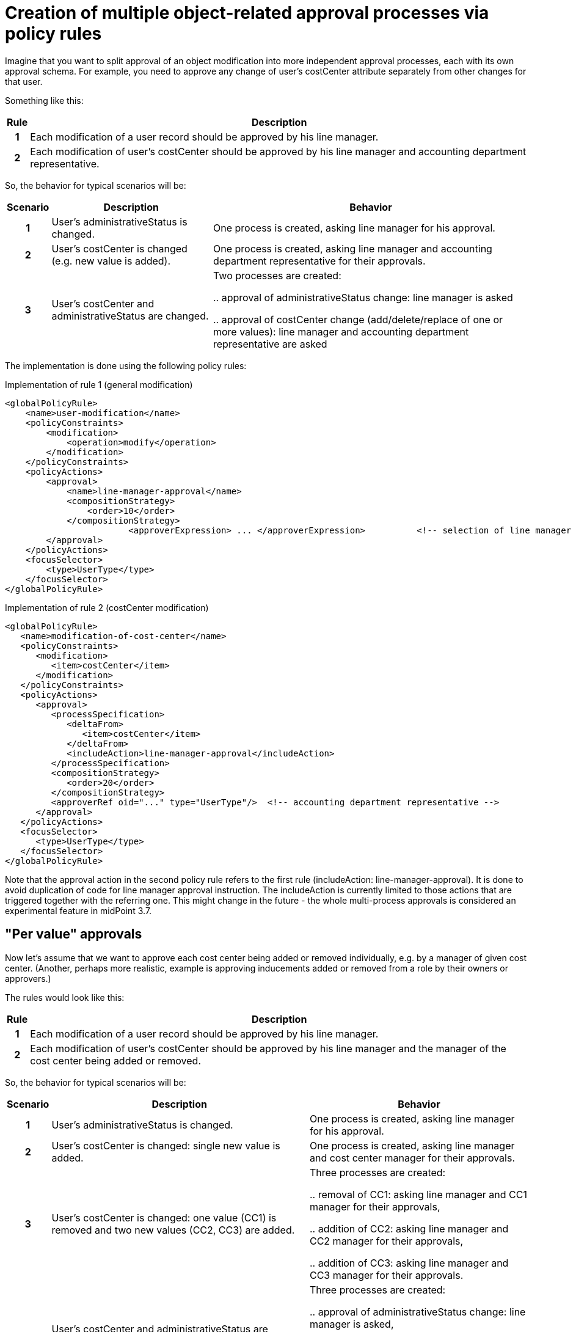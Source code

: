 = Creation of multiple object-related approval processes via policy rules
:page-wiki-name: Creation of multiple object-related approval processes via policy rules HOWTO
:page-wiki-metadata-create-user: mederly
:page-wiki-metadata-create-date: 2017-10-18T15:37:03.073+02:00
:page-wiki-metadata-modify-user: mederly
:page-wiki-metadata-modify-date: 2017-10-18T17:16:54.755+02:00
:page-since: "3.7"
:page-experimental: true
:page-upkeep-status: orange


Imagine that you want to split approval of an object modification into more independent approval processes, each with its own approval schema.
For example, you need to approve any change of user's costCenter attribute separately from other changes for that user.

Something like this:

[%autowidth,cols="h,1"]
|===
| Rule | Description

| 1
| Each modification of a user record should be approved by his line manager.


| 2
| Each modification of user's costCenter should be approved by his line manager and accounting department representative.
|===

So, the behavior for typical scenarios will be:

[%autowidth,cols="h,1,1"]
|===
| Scenario | Description | Behavior

| 1
| User's administrativeStatus is changed.
| One process is created, asking line manager for his approval.

| 2
| User's costCenter is changed (e.g. new value is added).
| One process is created, asking line manager and accounting department representative for their approvals.

| 3
| User's costCenter and administrativeStatus are changed.
| Two processes are created:

.. approval of administrativeStatus change: line manager is asked

.. approval of costCenter change (add/delete/replace of one or more values): line manager and accounting department representative are asked

|===

The implementation is done using the following policy rules:

.Implementation of rule 1 (general modification)
[source,xml]
----
<globalPolicyRule>
    <name>user-modification</name>
    <policyConstraints>
        <modification>
            <operation>modify</operation>
        </modification>
    </policyConstraints>
    <policyActions>
        <approval>
            <name>line-manager-approval</name>
            <compositionStrategy>
                <order>10</order>
            </compositionStrategy>
			<approverExpression> ... </approverExpression>		<!-- selection of line manager is here -->
        </approval>
    </policyActions>
    <focusSelector>
        <type>UserType</type>
    </focusSelector>
</globalPolicyRule>
----

.Implementation of rule 2 (costCenter modification)
[source,xml]
----
<globalPolicyRule>
   <name>modification-of-cost-center</name>
   <policyConstraints>
      <modification>
         <item>costCenter</item>
      </modification>
   </policyConstraints>
   <policyActions>
      <approval>
         <processSpecification>
            <deltaFrom>
               <item>costCenter</item>
            </deltaFrom>
            <includeAction>line-manager-approval</includeAction>
         </processSpecification>
         <compositionStrategy>
            <order>20</order>
         </compositionStrategy>
         <approverRef oid="..." type="UserType"/>  <!-- accounting department representative -->
      </approval>
   </policyActions>
   <focusSelector>
      <type>UserType</type>
   </focusSelector>
</globalPolicyRule>

----

Note that the approval action in the second policy rule refers to the first rule (includeAction: line-manager-approval).
It is done to avoid duplication of code for line manager approval instruction.
The includeAction is currently limited to those actions that are triggered together with the referring one.
This might change in the future - the whole multi-process approvals is considered an experimental feature in midPoint 3.7.


== "Per value" approvals

Now let's assume that we want to approve each cost center being added or removed individually, e.g. by a manager of given cost center.
(Another, perhaps more realistic, example is approving inducements added or removed from a role by their owners or approvers.)

The rules would look like this:

[%autowidth,cols="h,1"]
|===
| Rule | Description

| 1
| Each modification of a user record should be approved by his line manager.


| 2
| Each modification of user's costCenter should be approved by his line manager and the manager of the cost center being added or removed.


|===

So, the behavior for typical scenarios will be:

[%autowidth,cols="h,1,1"]
|===
| Scenario | Description | Behavior

| 1
| User's administrativeStatus is changed.
| One process is created, asking line manager for his approval.


| 2
| User's costCenter is changed: single new value is added.
| One process is created, asking line manager and cost center manager for their approvals.


| 3
| User's costCenter is changed: one value (CC1) is removed and two new values (CC2, CC3) are added.
| Three processes are created:

.. removal of CC1: asking line manager and CC1 manager for their approvals,

.. addition of CC2: asking line manager and CC2 manager for their approvals,

.. addition of CC3: asking line manager and CC3 manager for their approvals.




| 3
| User's costCenter and administrativeStatus are changed.
Value of CC3 is removed and value of CC4 is added.
| Three processes are created:

.. approval of administrativeStatus change: line manager is asked,

.. approval of removal of CC3: line manager and CC3 manager are asked,

.. approval of addition of CC4: line manager and CC4 manager are asked,




|===

As for the implementation, rule 1 is the same as in previous example.
Rule 2 is slightly modified:

.Implementation of rule 2 (costCenter modification)
[source,xml]
----
<globalPolicyRule>
   <name>modification-of-cost-center</name>
   <policyConstraints>
      <modification>
         <item>costCenter</item>
      </modification>
   </policyConstraints>
   <policyActions>
      <approval>
         <processSpecification>
            <deltaFrom>
               <itemValue>costCenter</itemValue>
            </deltaFrom>
            <includeAction>line-manager-approval</includeAction>
         </processSpecification>
         <compositionStrategy>
            <order>20</order>
         </compositionStrategy>
         <approverExpression> ... </approverExpression>  <!-- deriving manager for the CC being added or removed -->
      </approval>
   </policyActions>
   <focusSelector>
      <type>UserType</type>
   </focusSelector>
</globalPolicyRule>

----

<item>costCenter</item> was changed to <itemValue>costCenter</itemValue> meaning that we are no more interested in change of costCenter as such but in each value of costCenter that is being added or deleted.
Also, fixed approverRef is replaced by approverExpression.
Details of the expression are left as an exercise for the reader.
☺